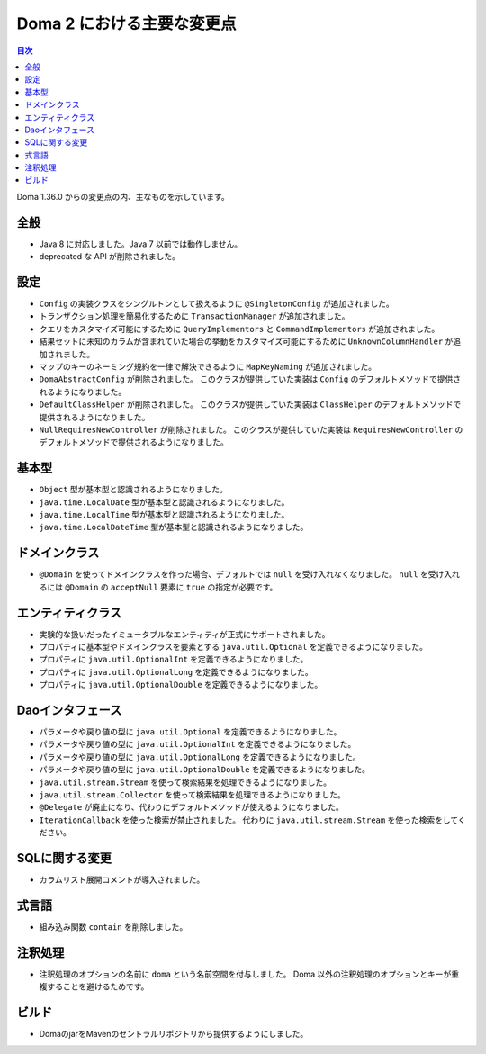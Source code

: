===========================
Doma 2 における主要な変更点
===========================

.. contents:: 目次
   :depth: 3

Doma 1.36.0 からの変更点の内、主なものを示しています。

全般
====

* Java 8 に対応しました。Java 7 以前では動作しません。
* deprecated な API が削除されました。

設定
====

* ``Config`` の実装クラスをシングルトンとして扱えるように ``@SingletonConfig`` が追加されました。
* トランザクション処理を簡易化するために ``TransactionManager`` が追加されました。
* クエリをカスタマイズ可能にするために ``QueryImplementors`` と ``CommandImplementors`` が追加されました。
* 結果セットに未知のカラムが含まれていた場合の挙動をカスタマイズ可能にするために
  ``UnknownColumnHandler`` が追加されました。
* マップのキーのネーミング規約を一律で解決できるように ``MapKeyNaming`` が追加されました。
* ``DomaAbstractConfig`` が削除されました。
  このクラスが提供していた実装は ``Config`` のデフォルトメソッドで提供されるようになりました。
* ``DefaultClassHelper`` が削除されました。
  このクラスが提供していた実装は ``ClassHelper`` のデフォルトメソッドで提供されるようになりました。
* ``NullRequiresNewController`` が削除されました。
  このクラスが提供していた実装は ``RequiresNewController``
  のデフォルトメソッドで提供されるようになりました。

基本型
======

* ``Object`` 型が基本型と認識されるようになりました。
* ``java.time.LocalDate`` 型が基本型と認識されるようになりました。
* ``java.time.LocalTime`` 型が基本型と認識されるようになりました。
* ``java.time.LocalDateTime`` 型が基本型と認識されるようになりました。

ドメインクラス
==============

* ``@Domain`` を使ってドメインクラスを作った場合、デフォルトでは ``null`` を受け入れなくなりました。
  ``null`` を受け入れるには ``@Domain`` の ``acceptNull`` 要素に ``true`` の指定が必要です。

エンティティクラス
==================

* 実験的な扱いだったイミュータブルなエンティティが正式にサポートされました。
* プロパティに基本型やドメインクラスを要素とする
  ``java.util.Optional`` を定義できるようになりました。
* プロパティに ``java.util.OptionalInt`` を定義できるようになりました。
* プロパティに ``java.util.OptionalLong`` を定義できるようになりました。
* プロパティに ``java.util.OptionalDouble`` を定義できるようになりました。

Daoインタフェース
=================

* パラメータや戻り値の型に ``java.util.Optional`` を定義できるようになりました。
* パラメータや戻り値の型に ``java.util.OptionalInt`` を定義できるようになりました。
* パラメータや戻り値の型に ``java.util.OptionalLong`` を定義できるようになりました。
* パラメータや戻り値の型に ``java.util.OptionalDouble`` を定義できるようになりました。
* ``java.util.stream.Stream`` を使って検索結果を処理できるようになりました。
* ``java.util.stream.Collector`` を使って検索結果を処理できるようになりました。
* ``@Delegate`` が廃止になり、代わりにデフォルトメソッドが使えるようになりました。
* ``IterationCallback`` を使った検索が禁止されました。
  代わりに ``java.util.stream.Stream`` を使った検索をしてください。

SQLに関する変更
===============

* カラムリスト展開コメントが導入されました。

式言語
======

* 組み込み関数 ``contain`` を削除しました。

注釈処理
========

* 注釈処理のオプションの名前に ``doma`` という名前空間を付与しました。
  Doma 以外の注釈処理のオプションとキーが重複することを避けるためです。

ビルド
======

* DomaのjarをMavenのセントラルリポジトリから提供するようにしました。


